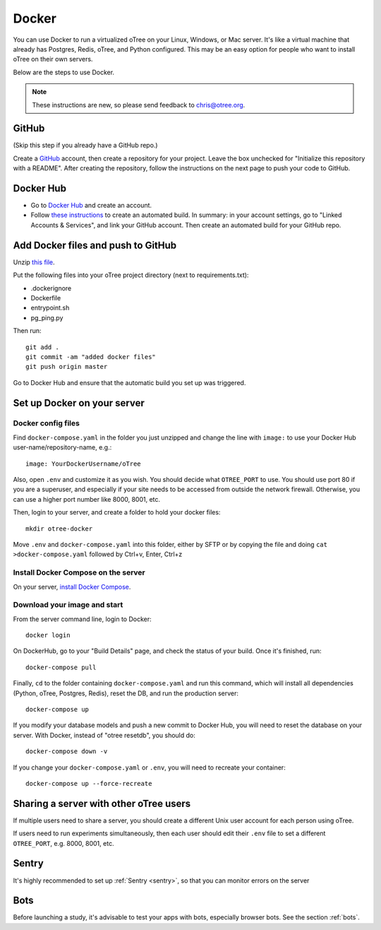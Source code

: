 .. _server-docker:

Docker
======

You can use Docker to run a virtualized oTree
on your Linux, Windows, or Mac server.
It's like a virtual machine that already has Postgres, Redis, oTree, and Python
configured.
This may be an easy option for people who want to install oTree on their
own servers.

Below are the steps to use Docker.

.. note::

    These instructions are new, so please send feedback to chris@otree.org.


GitHub
------

(Skip this step if you already have a GitHub repo.)

Create a `GitHub <https://github.com/>`__ account,
then create a repository for your project.
Leave the box unchecked for "Initialize this repository with a README".
After creating the repository, follow the instructions on the next page
to push your code to GitHub.

Docker Hub
----------

-   Go to `Docker Hub <https://hub.docker.com/>`__ and create an account.
-   Follow `these instructions <https://docs.docker.com/docker-hub/builds/>`__
    to create an automated build.
    In summary: in your account settings, go to "Linked Accounts & Services",
    and link your GitHub account.
    Then create an automated build for your GitHub repo.

Add Docker files and push to GitHub
-----------------------------------

Unzip `this file <https://github.com/oTree-org/otree-docker/archive/master.zip>`__.

Put the following files
into your oTree project directory (next to requirements.txt):

-   .dockerignore
-   Dockerfile
-   entrypoint.sh
-   pg_ping.py


Then run::

    git add .
    git commit -am "added docker files"
    git push origin master

Go to Docker Hub and ensure that the automatic build you set up was triggered.


Set up Docker on your server
----------------------------

Docker config files
~~~~~~~~~~~~~~~~~~~

Find ``docker-compose.yaml`` in the folder you just unzipped
and change the line with ``image:``
to use your Docker Hub user-name/repository-name, e.g.::

    image: YourDockerUsername/oTree

Also, open ``.env`` and customize it as you wish.
You should decide what ``OTREE_PORT`` to use.
You should use port 80 if you are a superuser,
and especially if your site needs to be accessed from outside the network
firewall. Otherwise, you can use a higher port number like 8000, 8001, etc.

Then, login to your server, and create a folder to hold your docker files::

    mkdir otree-docker

Move ``.env`` and ``docker-compose.yaml`` into this folder,
either by SFTP or by copying the file and doing ``cat >docker-compose.yaml``
followed by Ctrl+v, Enter, Ctrl+z

Install Docker Compose on the server
~~~~~~~~~~~~~~~~~~~~~~~~~~~~~~~~~~~~

On your server, `install Docker Compose <https://docs.docker.com/compose/install/>`__.

Download your image and start
~~~~~~~~~~~~~~~~~~~~~~~~~~~~~

From the server command line, login to Docker::

    docker login

On DockerHub, go to your "Build Details" page,
and check the status of your build.
Once it's finished, run::

    docker-compose pull

Finally, ``cd`` to the folder containing ``docker-compose.yaml``
and run this command, which will install all dependencies
(Python, oTree, Postgres, Redis), reset the DB, and run the production server::

    docker-compose up

If you modify your database models and push a new commit
to Docker Hub, you will need to reset the database on your server.
With Docker, instead of "otree resetdb", you should do::

    docker-compose down -v

If you change your ``docker-compose.yaml`` or ``.env``,
you will need to recreate your container::

    docker-compose up --force-recreate

Sharing a server with other oTree users
---------------------------------------

If multiple users need to share a server,
you should create a different Unix user account for each person
using oTree.

If users need to run experiments simultaneously,
then each user should edit their ``.env`` file to set a
different ``OTREE_PORT``, e.g. 8000, 8001, etc.


Sentry
------
It's highly recommended to set up :ref:`Sentry <sentry>`,
so that you can monitor errors on the server

Bots
----

Before launching a study, it's advisable to test your apps with bots,
especially browser bots. See the section :ref:`bots`.
